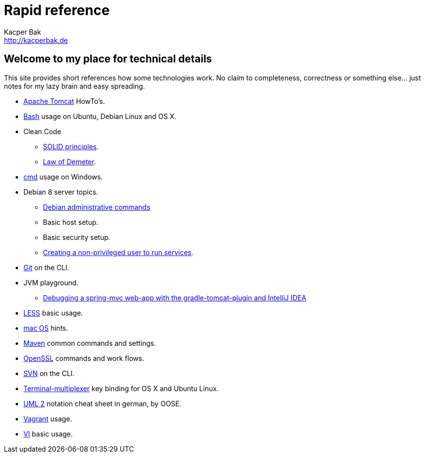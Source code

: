 = Rapid reference
Kacper Bak <http://kacperbak.de>

:author: Kacper Bak
:homepage: http://kacperbak.de
:docinfo1: docinfo-footer.html

== Welcome to my place for technical details
This site provides short references how some technologies work.
No claim to completeness, correctness or something else... just notes for my lazy brain and easy spreading.

* http://kacperbak.github.io/Tomcat-HowTo.html[Apache Tomcat] HowTo's.
* http://kacperbak.github.io/Basic-Bash-usage.html[Bash] usage on Ubuntu, Debian Linux and OS X.
* Clean Code
** http://kacperbak.github.io/SOLID-principles.html[SOLID principles].
** http://kacperbak.github.io/Law-of-demeter.html[Law of Demeter].
* http://kacperbak.github.io/Basic-cmd-usage.html[cmd] usage on Windows.
* Debian 8 server topics.
** http://kacperbak.github.io/Debian-Administrative-Commands.html[Debian administrative commands]
** Basic host setup.
** Basic security setup.
** http://kacperbak.github.io/Debian-non-privileged-user.html[Creating a non-privileged user to run services].
* http://kacperbak.github.io/Daily-git-usage.html[Git] on the CLI.
* JVM playground.
** http://kacperbak.github.io/Debugging-a-spring-mvc-web-app-with-the-gradle-tomcat-plugin-and-IntelliJ-IDEA.html[Debugging a spring-mvc web-app with the gradle-tomcat-plugin and IntelliJ IDEA]
* http://kacperbak.github.io/LESS-usage.html[LESS] basic usage.
* http://kacperbak.github.io/mac-OS-hints.html[mac OS] hints.
* http://kacperbak.github.io/Maven-notes.html[Maven] common commands and settings.
* http://kacperbak.github.io/Using-OpenSSL.html[OpenSSL] commands and work flows.
* http://kacperbak.github.io/Daily-svn-usage.html[SVN] on the CLI.
* http://kacperbak.github.io/Terminal-multiplexer.html[Terminal-multiplexer] key binding for OS X and Ubuntu Linux.
* http://kacperbak.github.io/doc/uml-2-Notationsuebersicht-oose.de.pdf[UML 2] notation cheat sheet in german, by OOSE.
* http://kacperbak.github.io/doc/Vagrant.html[Vagrant] usage.
* http://kacperbak.github.io/VI-effective-usage.html[VI] basic usage.
